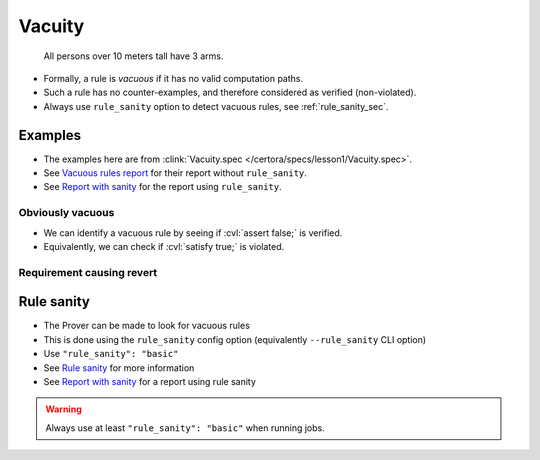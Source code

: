 .. index::
   single: vacuity

Vacuity
=======

   All persons over 10 meters tall have 3 arms.

* Formally, a rule is *vacuous* if it has no valid computation paths.
* Such a rule has no counter-examples, and therefore considered as verified
  (non-violated).
* Always use ``rule_sanity`` option to detect vacuous rules, see :ref:`rule_sanity_sec`.


Examples
--------
* The examples here are from :clink:`Vacuity.spec </certora/specs/lesson1/Vacuity.spec>`.
* See `Vacuous rules report`_ for their report without ``rule_sanity``.
* See `Report with sanity`_ for the report using ``rule_sanity``.

Obviously vacuous
^^^^^^^^^^^^^^^^^

.. cvlinclude:: ../../../specs/lesson1/Vacuity.spec
   :cvlobject: obviouslyVacuous

* We can identify a vacuous rule by seeing if :cvl:`assert false;` is verified.
* Equivalently, we can check if :cvl:`satisfy true;` is violated.


Requirement causing revert
^^^^^^^^^^^^^^^^^^^^^^^^^^^

.. cvlinclude:: ../../../specs/lesson1/Vacuity.spec
   :cvlobject: revertingRequire


.. index::
   single: rule_sanity
   single: sanity
   :name: rule_sanity_sec

Rule sanity
-----------

* The Prover can be made to look for vacuous rules
* This is done using the ``rule_sanity`` config option (equivalently ``--rule_sanity``
  CLI option)
* Use ``"rule_sanity": "basic"``
* See `Rule sanity`_ for more information
* See `Report with sanity`_ for a report using rule sanity

.. warning::

   Always use at least ``"rule_sanity": "basic"`` when running jobs.


.. Links
   -----

.. _Vacuous rules report:
   https://prover.certora.com/output/98279/c8484fde5b194f50b0c2c4fb5f3e70e8?anonymousKey=846f010fd00482610a39a162ba4f5b86ea2b0b66

.. _Rule sanity:
   https://docs.certora.com/en/latest/docs/prover/cli/options.html#rule-sanity

.. _Report with sanity:
   https://prover.certora.com/output/98279/ff3f69b8c60e4652996fe48cf5fab981?anonymousKey=295803677b3e026a0977d302da6f4eefbf62e2ab
